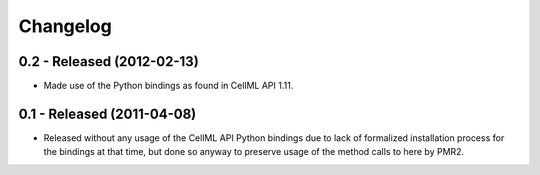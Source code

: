 Changelog
=========

0.2 - Released (2012-02-13)
---------------------------

* Made use of the Python bindings as found in CellML API 1.11.


0.1 - Released (2011-04-08)
---------------------------

* Released without any usage of the CellML API Python bindings due to
  lack of formalized installation process for the bindings at that time,
  but done so anyway to preserve usage of the method calls to here by
  PMR2.

